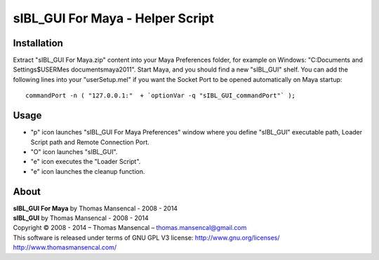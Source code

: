 sIBL_GUI For Maya - Helper Script
=================================

Installation
------------

Extract "sIBL_GUI For Maya.zip" content into your Maya Preferences folder, for example on Windows: "C:\Documents and Settings\$USER\Mes documents\maya\2011\". Start Maya, and you should find a new "sIBL_GUI" shelf.
You can add the following lines into your "userSetup.mel" if you want the Socket Port to be opened automatically on Maya startup::

	commandPort -n ( "127.0.0.1:"  + `optionVar -q "sIBL_GUI_commandPort"` );

Usage
-----

-  "p" icon launches "sIBL_GUI For Maya Preferences" window where you define "sIBL_GUI" executable path, Loader Script path and Remote Connection Port.
-  "O" icon launches "sIBL_GUI".
-  "e" icon executes the "Loader Script".
-  "e" icon launches the cleanup function.

About
-----

| **sIBL_GUI For Maya** by Thomas Mansencal - 2008 - 2014
| **sIBL_GUI** by Thomas Mansencal - 2008 - 2014
| Copyright © 2008 - 2014 – Thomas Mansencal – `thomas.mansencal@gmail.com <mailto:thomas.mansencal@gmail.com>`_
| This software is released under terms of GNU GPL V3 license: http://www.gnu.org/licenses/
| `http://www.thomasmansencal.com/ <http://www.thomasmansencal.com/>`_